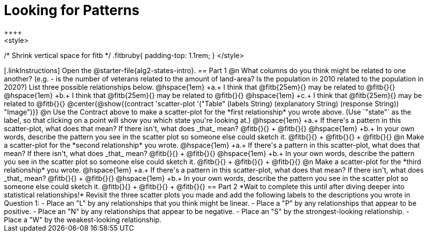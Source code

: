 = Looking for Patterns
++++
<style>
/* Shrink vertical space for fitb */
.fitbruby{ padding-top: 1.1rem; }
</style>
++++
[.linkInstructions]
Open the @starter-file{alg2-states-intro}.

== Part 1

@n What columns do you think might be related to one another? (e.g. - is the number of veterans related to the amount of land-area? Is the population in 2010 related to the population in 2020?) List three possible relationships below.

@hspace{1em} +a.+ I think that @fitb{25em}{} may be related to @fitb{}{}

@hspace{1em} +b.+ I think that @fitb{25em}{} may be related to @fitb{}{}

@hspace{1em} +c.+ I think that @fitb{25em}{} may be related to @fitb{}{}

@center{@show{(contract 'scatter-plot '("Table" (labels String) (explanatory String) (response String)) "Image")}}

@n Use the Contract above to make a scatter-plot for the *first relationship* you wrote above. (Use `"state"` as the label, so that clicking on a point will show you which state you're looking at.)

@hspace{1em} +a.+ If there's a pattern in this scatter-plot, what does that mean? If there isn't, what does _that_ mean? @fitb{}{} +
@fitb{}{}

@hspace{1em} +b.+ In your own words, describe the pattern you see in the scatter plot so someone else could sketch it. @fitb{}{} +
@fitb{}{} +
@fitb{}{}



@n Make a scatter-plot for the *second relationship* you wrote.

@hspace{1em} +a.+ If there's a pattern in this scatter-plot, what does that mean? If there isn't, what does _that_ mean? @fitb{}{} +
@fitb{}{}

@hspace{1em} +b.+ In your own words, describe the pattern you see in the scatter plot so someone else could sketch it. @fitb{}{} +
@fitb{}{} +
@fitb{}{}

@n Make a scatter-plot for the *third relationship* you wrote.

@hspace{1em} +a.+ If there's a pattern in this scatter-plot, what does that mean? If there isn't, what does _that_ mean? @fitb{}{} +
@fitb{}{}

@hspace{1em} +b.+ In your own words, describe the pattern you see in the scatter plot so someone else could sketch it. @fitb{}{} +
@fitb{}{} +
@fitb{}{}

== Part 2
*Wait to complete this until after diving deeper into statistical relationships!*

Revisit the three scatter plots you made and add the following labels to the descriptions you wrote in Question 1:

- Place an "L" by any relationships that you think might be linear.
- Place a "P" by any relationships that appear to be positive.
- Place an "N" by any relationships that appear to be negative.
- Place an "S" by the strongest-looking relationship.
- Place a "W" by the weakest-looking relationship.
